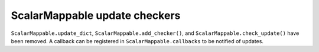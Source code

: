 ScalarMappable update checkers
~~~~~~~~~~~~~~~~~~~~~~~~~~~~~~
``ScalarMappable.update_dict``, ``ScalarMappable.add_checker()``, and
``ScalarMappable.check_update()`` have been removed. A callback can
be registered in ``ScalarMappable.callbacks`` to be notified of updates.